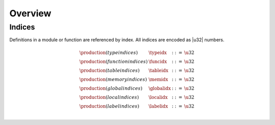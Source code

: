 Overview
--------

.. todo::

   Describe general structure of modules


Indices
~~~~~~~

Definitions in a module or function are referenced by index.
All indices are encoded as |u32| numbers.

.. math::
   \begin{array}{llll}
   \production{(type indices)} & \typeidx &::=& \u32 \\
   \production{(function indices)} & \funcidx &::=& \u32 \\
   \production{(table indices)} & \tableidx &::=& \u32 \\
   \production{(memory indices)} & \memidx &::=& \u32 \\
   \production{(global indices)} & \globalidx &::=& \u32 \\
   \production{(local indices)} & \localidx &::=& \u32 \\
   \production{(label indices)} & \labelidx &::=& \u32 \\
   \end{array}
